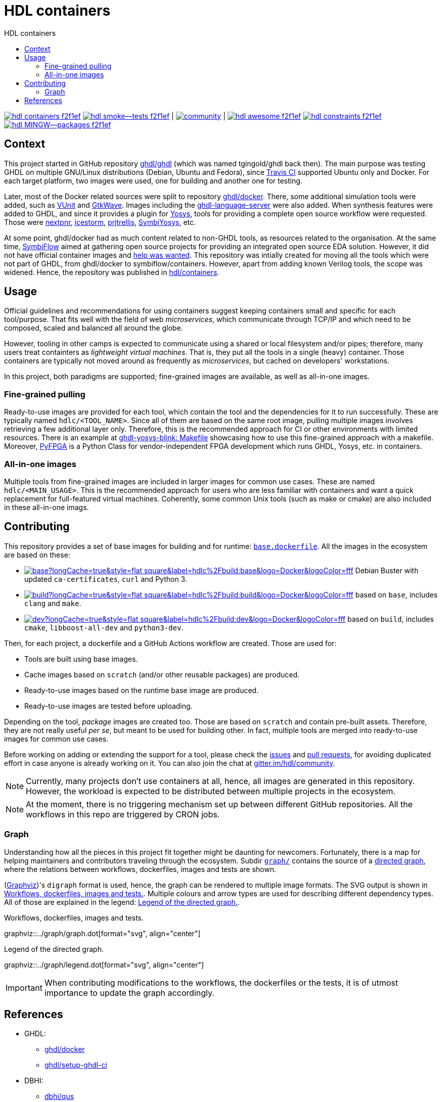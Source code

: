 = HDL containers
:toc: left
:toclevels: 4
:repotree: https://github.com/hdl/containers/tree/main/
:toc-title: HDL containers
:icons: font
:docinfo: shared

[.text-center]
https://github.com/hdl/containers[image:https://img.shields.io/badge/hdl-containers-f2f1ef.svg?longCache=true&style=flat-square&logo=GitHub&logoColor=f2f1ef[title='hdl/containers GitHub repository']]
https://github.com/hdl/smoke-tests[image:https://img.shields.io/badge/hdl-smoke--tests-f2f1ef.svg?longCache=true&style=flat-square&logo=GitHub&logoColor=f2f1ef[title='hdl/smoke-tests GitHub repository']] |
https://gitter.im/hdl/community[image:https://img.shields.io/gitter/room/hdl/community.svg?longCache=true&style=flat-square&logo=gitter&logoColor=4db797&color=4db797[title='hdl/community on gitter.im']] |
https://github.com/hdl/awesome[image:https://img.shields.io/badge/hdl-awesome-f2f1ef.svg?longCache=true&style=flat-square&logo=GitHub&logoColor=f2f1ef[title='hdl/awesome GitHub repository']]
https://github.com/hdl/constraints[image:https://img.shields.io/badge/hdl-constraints-f2f1ef.svg?longCache=true&style=flat-square&logo=GitHub&logoColor=f2f1ef[title='hdl/constraints GitHub repository']]
https://github.com/hdl/MINGW-packages[image:https://img.shields.io/badge/hdl-MINGW--packages-f2f1ef.svg?longCache=true&style=flat-square&logo=GitHub&logoColor=f2f1ef[title='hdl/MINGW-packages GitHub repository']]

== Context

This project started in GitHub repository https://github.com/ghdl/ghdl[ghdl/ghdl] (which was named tgingold/ghdl back then). The main purpose was testing GHDL on multiple GNU/Linux distributions (Debian, Ubuntu and Fedora), since https://travis-ci.org/[Travis CI] supported Ubuntu only and Docker. For each target platform, two images were used, one for building and another one for testing.

Later, most of the Docker related sources were split to repository https://github.com/ghdl/docker[ghdl/docker]. There, some additional simulation tools were added, such as http://vunit.github.io/[VUnit] and http://gtkwave.sourceforge.net/[GtkWave]. Images including the https://github.com/ghdl/ghdl-language-server[ghdl-language-server] were also added. When synthesis features were added to GHDL, and since it provides a plugin for https://github.com/YosysHQ/yosys[Yosys], tools for providing a complete open source workflow were requested. Those were https://github.com/YosysHQ/nextpnr[nextpnr], https://github.com/YosysHQ/icestorm[icestorm], https://github.com/YosysHQ/prjtrellis[prjtrellis], https://github.com/YosysHQ/SymbiYosys[SymbiYosys], etc.

At some point, ghdl/docker had as much content related to non-GHDL tools, as resources related to the organisation. At the same time, https://symbiflow.github.io[SymbiFlow] aimed at gathering open source projects for providing an integrated open source EDA solution. However, it did not have official container images and https://symbiflow.github.io/developers.html[help was wanted]. This repository was intially created for moving all the tools which were not part of GHDL, from ghdl/docker to symbiflow/containers. However, apart from adding known Verilog tools, the scope was widened. Hence, the repository was published in https://github.com/hdl/containers[hdl/containers].

== Usage

Official guidelines and recommendations for using containers suggest keeping containers small and specific for each tool/purpose. That fits well with the field of web _microservices_, which communicate through TCP/IP and which need to be composed, scaled and balanced all around the globe.

However, tooling in other camps is expected to communicate using a shared or local filesystem and/or pipes; therefore, many users treat containters as _lightweight virtual machines_. That is, they put all the tools in a single (heavy) container. Those containers are typically not moved around as frequently as _microservices_, but cached on developers' workstations.

In this project, both paradigms are supported; fine-grained images are available, as well as all-in-one images.

=== Fine-grained pulling

Ready-to-use images are provided for each tool, which contain the tool and the dependencies for it to run successfully. These are typically named `hdlc/<TOOL_NAME>`. Since all of them are based on the same root image, pulling multiple images involves retrieving a few additional layer only. Therefore, this is the recommended approach for CI or other environments with limited resources. There is an example at https://github.com/antonblanchard/ghdl-yosys-blink/blob/master/Makefile[ghdl-yosys-blink: Makefile] showcasing how to use this fine-grained approach with a makefile. Moreover, https://gitlab.com/rodrigomelo9/pyfpga[PyFPGA] is a Python Class for vendor-independent FPGA development which runs GHDL, Yosys, etc. in containers.

=== All-in-one images

Multiple tools from fine-grained images are included in larger images for common use cases. These are named `hdlc/<MAIN_USAGE>`. This is the recommended approach for users who are less familiar with containers and want a quick replacement for full-featured virtual machines. Coherently, some common Unix tools (such as make or cmake) are also included in these all-in-one imags.

== Contributing

This repository provides a set of base images for building and for runtime: link:{repotree}base.dockerfile[`base.dockerfile`]. All the images in the ecosystem are based on these:

* https://hub.docker.com/r/hdlc/build/tags[image:https://img.shields.io/docker/image-size/hdlc/build/base?longCache=true&style=flat-square&label=hdlc%2Fbuild:base&logo=Docker&logoColor=fff[title='hdlc/build:base Docker image size']] Debian Buster with updated `ca-certificates`, `curl` and Python 3.
* https://hub.docker.com/r/hdlc/build/tags[image:https://img.shields.io/docker/image-size/hdlc/build/build?longCache=true&style=flat-square&label=hdlc%2Fbuild:build&logo=Docker&logoColor=fff[title='hdlc/build:build Docker image size']] based on `base`, includes `clang` and `make`.
* https://hub.docker.com/r/hdlc/build/tags[image:https://img.shields.io/docker/image-size/hdlc/build/dev?longCache=true&style=flat-square&label=hdlc%2Fbuild:dev&logo=Docker&logoColor=fff[title='hdlc/build:dev Docker image size']] based on `build`, includes `cmake`, `libboost-all-dev` and `python3-dev`.

Then, for each project, a dockerfile and a GitHub Actions workflow are created. Those are used for:

* Tools are built using base images.
* Cache images based on `scratch` (and/or other reusable packages) are produced.
* Ready-to-use images based on the runtime base image are produced.
* Ready-to-use images are tested before uploading.

Depending on the tool, _package_ images are created too. Those are based on `scratch` and contain pre-built assets. Therefore, they are not really useful _per se_, but meant to be used for building other. In fact, multiple tools are merged into ready-to-use images for common use cases.

Before working on adding or extending the support for a tool, please check the https://github.com/hdl/containers/issues[issues] and https://github.com/hdl/containers/pulls[pull requests], for avoiding duplicated effort in case anyone is already working on it. You can also join the chat at https://gitter.im/hdl/community[gitter.im/hdl/community].

NOTE: Currently, many projects don't use containers at all, hence, all images are generated in this repository. However, the workload is expected to be distributed between multiple projects in the ecosystem.

NOTE: At the moment, there is no triggering mechanism set up between different GitHub repositories. All the workflows in this repo are triggered by CRON jobs.

=== Graph

Understanding how all the pieces in this project fit together might be daunting for newcomers. Fortunately, there is a map for helping maintainers and contributors traveling through the ecosystem. Subdir link:{repotree}graph/[`graph/`] contains the source of a https://en.wikipedia.org/wiki/Directed_graph[directed graph], where the relations between workflows, dockerfiles, images and tests are shown.

(https://graphviz.org/[Graphviz])'s `digraph` format is used, hence, the graph can be rendered to multiple image formats. The SVG output is shown in xref:img-graph[xrefstyle=short]. Multiple colours and arrow types are used for describing different dependency types. All of those are explained in the legend: xref:img-legend[xrefstyle=short].

[#img-graph]
.Workflows, dockerfiles, images and tests.
[link=graph.svg]
graphviz::../graph/graph.dot[format="svg", align="center"]

[#img-legend]
.Legend of the directed graph.
[link=legend.svg]
graphviz::../graph/legend.dot[format="svg", align="center"]

IMPORTANT: When contributing modifications to the workflows, the dockerfiles or the tests, it is of utmost importance to update the graph accordingly.

== References

* GHDL:
** https://github.com/ghdl/docker[ghdl/docker]
** https://github.com/ghdl/setup-ghdl-ci[ghdl/setup-ghdl-ci]
* DBHI:
** https://github.com/dbhi/qus[dbhi/qus]
** https://github.com/dbhi/docker[dbhi/docker]
* SymbiFlow:
** https://github.com/SymbiFlow/symbiflow-examples[SymbiFlow/symbiflow-examples]
** https://github.com/SymbiFlow/make-env[SymbiFlow/make-env]
*** http://bit.ly/edda-conda-eda-spec[bit.ly/edda-conda-eda-spec]: Conda based system for FPGA and ASIC Dev
*** https://github.com/SymbiFlow/make-env/issues/15[Support providing the environment using docker rather than conda #15]
* https://github.com/open-tool-forge/fpga-toolchain[open-tool-forge/fpga-toolchain]
* https://github.com/im-tomu/fomu-toolchain[im-tomu/fomu-toolchain]
* https://github.com/alpin3/ulx3s[alpin3/ulx3s]
* https://github.com/eine/elide/tree/master/elide/docker[eine/elide]
* https://github.com/hackfin/ghdl-cross.mk[hackfin/ghdl-cross.mk]
